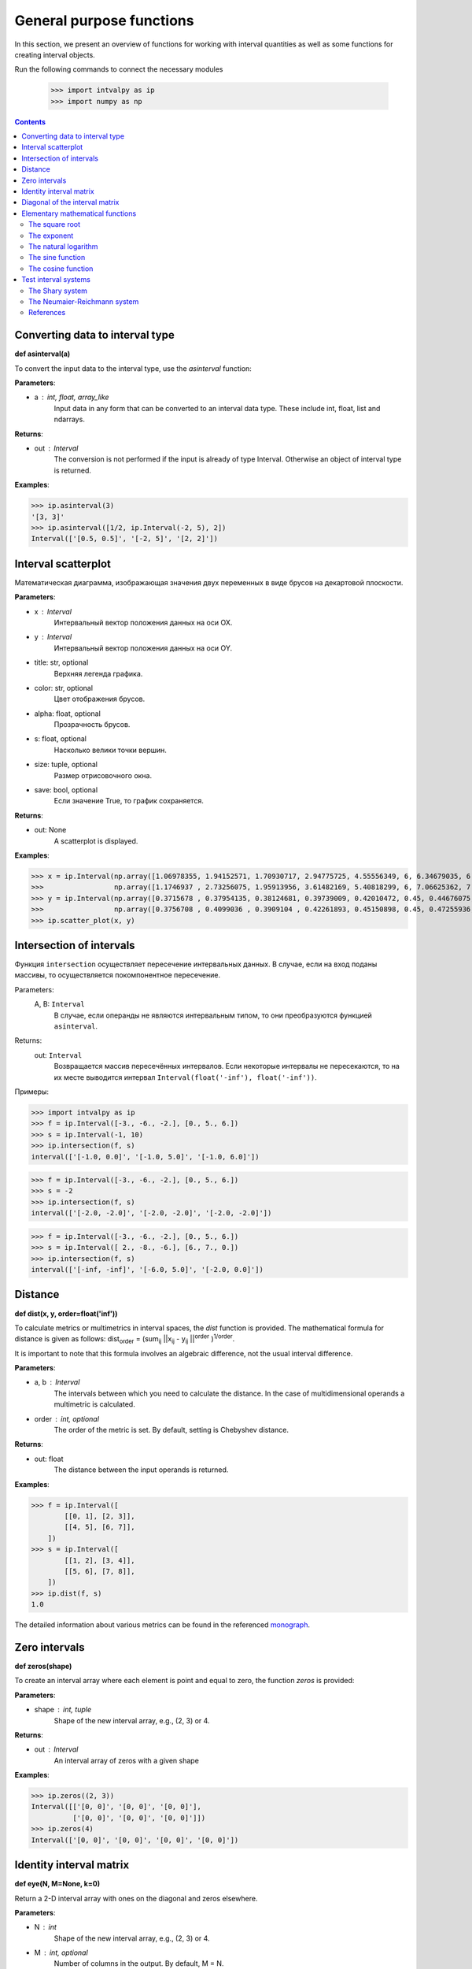 General purpose functions
=========================

In this section, we present an overview of functions for working with interval quantities as well as some functions
for creating interval objects.

Run the following commands to connect the necessary modules

    >>> import intvalpy as ip
    >>> import numpy as np

.. Contents::


Converting data to interval type
--------------------------------

**def asinterval(a)**

To convert the input data to the interval type, use the `asinterval` function:

**Parameters**:

* a : int, float, array_like
        Input data in any form that can be converted to an interval data type.
        These include int, float, list and ndarrays.

**Returns**:

* out : Interval
    The conversion is not performed if the input is already of type Interval.
    Otherwise an object of interval type is returned.


**Examples**:

>>> ip.asinterval(3)
'[3, 3]'
>>> ip.asinterval([1/2, ip.Interval(-2, 5), 2])
Interval(['[0.5, 0.5]', '[-2, 5]', '[2, 2]'])


Interval scatterplot
--------------------

Математическая диаграмма, изображающая значения двух переменных в виде брусов на декартовой плоскости.

**Parameters**:

* x : Interval
            Интервальный вектор положения данных на оси OX.

* y : Interval
            Интервальный вектор положения данных на оси OY.

* title: str, optional
            Верхняя легенда графика.

* color: str, optional
            Цвет отображения брусов.

* alpha: float, optional
            Прозрачность брусов.

* s: float, optional
            Насколько велики точки вершин.

* size: tuple, optional
            Размер отрисовочного окна.

* save: bool, optional
            Если значение True, то график сохраняется.


**Returns**:

* out: None
            A scatterplot is displayed.


**Examples**:

>>> x = ip.Interval(np.array([1.06978355, 1.94152571, 1.70930717, 2.94775725, 4.55556349, 6, 6.34679035, 6.62305275]), \
>>>                 np.array([1.1746937 , 2.73256075, 1.95913956, 3.61482169, 5.40818299, 6, 7.06625362, 7.54738552]))
>>> y = ip.Interval(np.array([0.3715678 , 0.37954135, 0.38124681, 0.39739009, 0.42010472, 0.45, 0.44676075, 0.44823645]), \
>>>                 np.array([0.3756708 , 0.4099036 , 0.3909104 , 0.42261893, 0.45150898, 0.45, 0.47255936, 0.48118948]))
>>> ip.scatter_plot(x, y)


Intersection of intervals
-------------------------

Функция ``intersection`` осуществляет пересечение интервальных данных. В случае, если на вход поданы массивы, то осуществляется покомпонентное пересечение.

Parameters:
            A, B: ``Interval``
                В случае, если операнды не являются интервальным типом, то
                они преобразуются функцией ``asinterval``.

Returns:
            out: ``Interval``
                Возвращается массив пересечённых интервалов.
                Если некоторые интервалы не пересекаются, то на их месте
                выводится интервал ``Interval(float('-inf'), float('-inf'))``.

Примеры:

>>> import intvalpy as ip
>>> f = ip.Interval([-3., -6., -2.], [0., 5., 6.])
>>> s = ip.Interval(-1, 10)
>>> ip.intersection(f, s)
interval(['[-1.0, 0.0]', '[-1.0, 5.0]', '[-1.0, 6.0]'])

>>> f = ip.Interval([-3., -6., -2.], [0., 5., 6.])
>>> s = -2
>>> ip.intersection(f, s)
interval(['[-2.0, -2.0]', '[-2.0, -2.0]', '[-2.0, -2.0]'])

>>> f = ip.Interval([-3., -6., -2.], [0., 5., 6.])
>>> s = ip.Interval([ 2., -8., -6.], [6., 7., 0.])
>>> ip.intersection(f, s)
interval(['[-inf, -inf]', '[-6.0, 5.0]', '[-2.0, 0.0]'])


Distance
------------

**def dist(x, y, order=float('inf'))**

To calculate metrics or multimetrics in interval spaces, the `dist` function is provided.
The mathematical formula for distance is given as follows:
dist\ :sub:`order` = (sum\ :sub:`ij` ||x\ :sub:`ij` - y\ :sub:`ij` ||\ :sup:`order` )\ :sup:`1/order`.

It is important to note that this formula involves an algebraic difference, not the usual interval difference.

**Parameters**:

* a, b : Interval
          The intervals between which you need to calculate the distance. In the case of multidimensional
          operands a multimetric is calculated.

* order : int, optional
          The order of the metric is set. By default, setting is Chebyshev distance.


**Returns**:

* out: float
          The distance between the input operands is returned.


**Examples**:

>>> f = ip.Interval([
        [[0, 1], [2, 3]],
        [[4, 5], [6, 7]],
    ])
>>> s = ip.Interval([
        [[1, 2], [3, 4]],
        [[5, 6], [7, 8]],
    ])
>>> ip.dist(f, s)
1.0

The detailed information about various metrics can be found in the referenced `monograph <http://www.nsc.ru/interval/Library/InteBooks/SharyBook.pdf>`_.


Zero intervals
--------------

**def zeros(shape)**

To create an interval array where each element is point and equal to zero, the function `zeros` is provided:

**Parameters**:

* shape : int, tuple
            Shape of the new interval array, e.g., (2, 3) or 4.

**Returns**:

* out : Interval
            An interval array of zeros with a given shape


**Examples**:

>>> ip.zeros((2, 3))
Interval([['[0, 0]', '[0, 0]', '[0, 0]'],
          ['[0, 0]', '[0, 0]', '[0, 0]']])
>>> ip.zeros(4)
Interval(['[0, 0]', '[0, 0]', '[0, 0]', '[0, 0]'])


Identity interval matrix
--------------

**def eye(N, M=None, k=0)**

Return a 2-D interval array with ones on the diagonal and zeros elsewhere.

**Parameters**:

* N : int
          Shape of the new interval array, e.g., (2, 3) or 4.

* M : int, optional
          Number of columns in the output. By default, M = N.

* k : int, optional
          Index of the diagonal: 0 refers to the main diagonal, a positive value refers
          to an upper diagonal, and a negative value to a lower diagonal. By default, k = 0.


**Returns**:

* out : Interval of shape (N, M)
          An interval array where all elements are equal to zero, except for the k-th diagonal,
          whose values are equal to one.


**Examples**:

>>> ip.eye(3, M=2, k=-1)
Interval([['[0, 0]', '[0, 0]'],
          ['[1, 1]', '[0, 0]'],
          ['[0, 0]', '[1, 1]']])


Diagonal of the interval matrix
--------------

**def diag(v, k=0)**

Extract a diagonal or construct a diagonal interval array.

**Parameters**:

* v : Interval
          If v is a 2-D interval array, return a copy of its k-th diagonal.
          If v is a 1-D interval array, return a 2-D interval array with v on the k-th diagonal.

* k : int, optional
          Diagonal in question. Use k>0 for diagonals above the main diagonal, and k<0 for diagonals
          below the main diagonal. By default, k=0.


**Returns**:

* out : Interval
          The extracted diagonal or constructed diagonal interval array.


**Examples**:

>>> A, b = ip.Shary(3)
>>> ip.diag(A)
Interval(['[2, 3]', '[2, 3]', '[2, 3]'])
>>> ip.diag(b)
Interval([['[-2, 2]', '[0, 0]', '[0, 0]'],
          ['[0, 0]', '[-2, 2]', '[0, 0]'],
          ['[0, 0]', '[0, 0]', '[-2, 2]']])


Elementary mathematical functions
---------------------
This section presents the basic elementary mathematical functions that are most commonly encountered
in various kinds of applied problems.


The square root
~~~~~~~~~~~~~~~~

**def sqrt(x)**

Interval enclosure of the square root intrinsic over an interval.

**Parameters**:

* x : Interval
        The values whose square-roots are required.


**Returns**:

* out : Interval
        An array of the same shape as x, containing the interval enclosure of the square root
        of each element in x.


**Examples**:

>>> f = ip.Interval([[-3, -1], [-3, 2], [0, 4]])
>>> ip.sqrt(f)
Interval(['[nan, nan]', '[0, 1.41421]', '[0, 2]'])


The exponent
~~~~~~~~~~~~~~~~

**def exp(x)**

Interval enclosure of the exponential intrinsic over an interval.

**Parameters**:

* x : Interval
        The values to take the exponent from.


**Returns**:

* out : Interval
        An array of the same shape as x, containing the interval enclosure of the exponential
        of each element in x.


**Examples**:

>>> f = ip.Interval([[-3, -1], [-3, 2], [0, 4]])
>>> ip.exp(f)
Interval(['[0.0497871, 0.367879]', '[0.0497871, 7.38906]', '[1, 54.5982]'])


The natural logarithm
~~~~~~~~~~~~~~~~

**def log(x)**

Interval enclosure of the natural logarithm intrinsic over an interval.

**Parameters**:

* x : Interval
        The values to take the natural logarithm from.


**Returns**:

* out : Interval
        An array of the same shape as x, containing the interval enclosure of the natural logarithm
        of each element in x.


**Examples**:

>>> f = ip.Interval([[-3, -1], [-3, 2], [1, 4]])
>>> ip.log(f)
Interval(['[nan, nan]', '[-inf, 0.693147]', '[0, 1.38629]'])


The sine function
~~~~~~~~~~~~~~~~

**def sin(x)**

Interval enclosure of the sin intrinsic over an interval.

**Parameters**:

* x : Interval
        The values to take the sin from.


**Returns**:

* out : Interval
        An array of the same shape as x, containing the interval enclosure of the sin
        of each element in x.


**Examples**:

>>> f = ip.Interval([[-3, -1], [-3, 2], [0, 4]])
>>> ip.sin(f)
Interval(['[-1, -0.14112]', '[-1, 1]', '[-0.756802, 1]'])


The cosine function
~~~~~~~~~~~~~~~~

**def cos(x)**

Interval enclosure of the cos intrinsic over an interval.

**Parameters**:

* x : Interval
        The values to take the cos from.


**Returns**:

* out : Interval
        An array of the same shape as x, containing the interval enclosure of the cos
        of each element in x.


**Examples**:

>>> f = ip.Interval([[-3, -1], [-3, 2], [0, 4]])
>>> ip.cos(f)
Interval(['[-0.989992, 0.540302]', '[-0.989992, 1]', '[-1, 1]'])



Test interval systems
---------------------
To check the performance of each implemented algorithm, it is tested on well-studied test systems.
This subsection describes some of these systems, for which the properties of the solution sets are known,
and their analytical characteristics and the complexity of numerical procedures have been previously studied.


The Shary system
~~~~~~~~~~~~~~~~

**def Shary(n, N=None, alpha=0.23, beta=0.35)**

One of the popular test systems is the Shary system. Due to its symmetry, it is quite simple to determine
the structure of its united solution set as well as other solution sets. Changing the values of the system
parameters, you can get an extensive family of interval linear systems for testing the numerical algorithms.
As the parameter beta decreases, the matrix of the system becomes more and more singular, and the united solution
set enlarges  indefinitely.

**Parameters**:

* n : int
            Dimension of the interval system. It may be greater than or equal to two.

* N : float, optional
            A real number not less than (n − 1). By default, N = n.

* alpha : float, optional
            A parameter used for specifying the lower endpoints of the elements in the interval matrix.
            The parameter is limited to 0 < alpha <= beta <= 1. By default, alpha = 0.23.

* beta : float, optional
            A parameter used for specifying the upper endpoints of the elements in the interval matrix.
            The parameter is limited to 0 < alpha <= beta <= 1. By default, beta = 0.35.


**Returns**:

* out: Interval, tuple
            The interval matrix and interval vector of the right side are returned, respectively.


**Examples**:

>>> A, b = ip.Shary(3)
>>> print('A: ', A)
>>> print('b: ', b)
A:  Interval([['[2, 3]', '[-0.77, 0.65]', '[-0.77, 0.65]'],
          ['[-0.77, 0.65]', '[2, 3]', '[-0.77, 0.65]'],
          ['[-0.77, 0.65]', '[-0.77, 0.65]', '[2, 3]']])
b:  Interval(['[-2, 2]', '[-2, 2]', '[-2, 2]'])


The Neumaier-Reichmann system
~~~~~~~~~~~~~~~~~~~~~~~~~

**def Neumaier(n, theta, infb=None, supb=None)**

This system is a parametric interval linear system, first proposed by K. Reichmann [2], and then
slightly modified by A. Neumaier. The matrix of the system can be regular, but not strongly regular
for some values of the diagonal parameter. It is shown that n × n matrices are non-singular
for theta > n provided that n is even, and, for odd order n, the matrices are non-singular
for theta > sqrt(n^2 - 1).

**Parameters**:

* n : int
            Dimension of the interval system. It may be greater than or equal to two.

* theta : float, optional
            Nonnegative real parameter, which is the number that stands on the main diagonal of the matrix А.

* infb : float, optional
            A real parameter that specifies the lower endpoints of the components of the right-hand
            side vector. By default, infb = -1.

* supb : float, optional
            A real parameter that specifies the upper endpoints of the components of the right-hand
            side vector. By default, supb = 1.


**Returns**:

* out: Interval, tuple
            The interval matrix and interval vector of the right side are returned, respectively.


**Examples**:

>>> A, b = ip.Neumaier(2, 3.5)
>>> print('A: ', A)
>>> print('b: ', b)
A:  Interval([['[3.5, 3.5]', '[0, 2]'],
          ['[0, 2]', '[3.5, 3.5]']])
b:  Interval(['[-1, 1]', '[-1, 1]'])



References
~~~~~~~~~~

[1] S.P. Shary - `On optimal solution of interval linear equations <http://www-sbras.nsc.ru/interval/shary/Papers/SharySINUM.pdf>`_ // SIAM Journal on Numerical Analysis. – 1995. – Vol. 32, No. 2. – P. 68–630.

[2] Reichmann K. Abbruch beim Intervall-Gauß-Algorithmus // Computing. – 1979. – Vol. 22, Issue 4. – P. 355–361.

[3] С.П. Шарый - `Конечномерный интервальный анализ <http://www.nsc.ru/interval/Library/InteBooks/SharyBook.pdf>`_.
    Sergey P. Shary, `Finite-Dimensional Interval Analysis`_.

